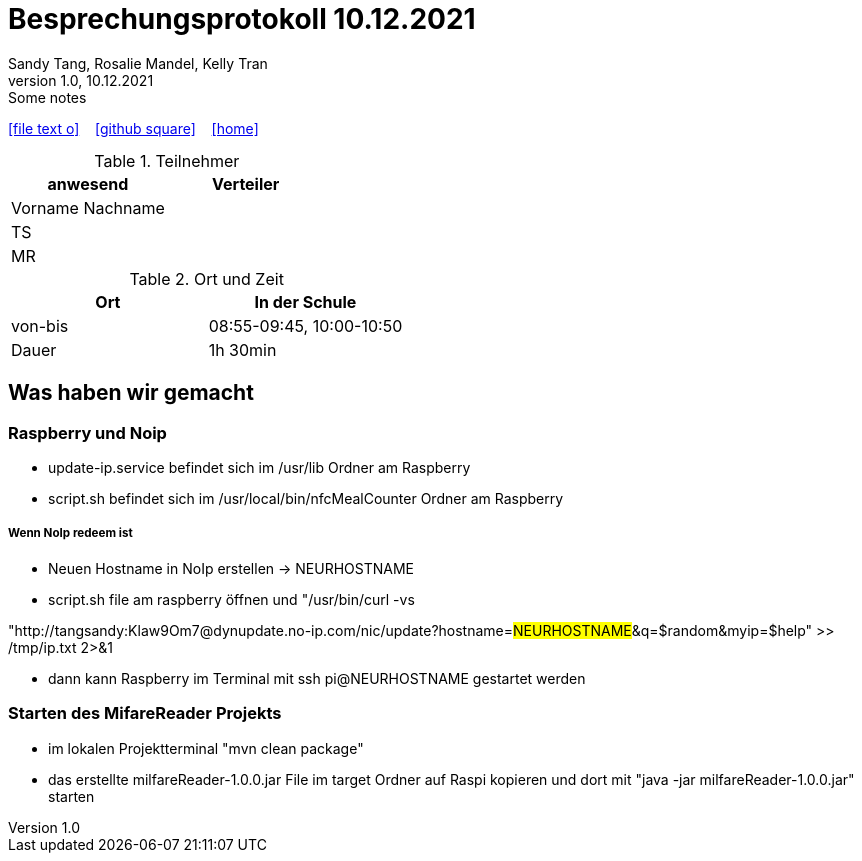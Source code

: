 = Besprechungsprotokoll 10.12.2021
Sandy Tang, Rosalie Mandel, Kelly Tran
1.0, 10.12.2021: Some notes
ifndef::imagesdir[:imagesdir: images]
:icons: font

ifdef::backend-html5[]

icon:file-text-o[link=https://raw.githubusercontent.com/htl-leonding-college/asciidoctor-docker-template/master/asciidocs/{docname}.adoc] ‏ ‏ ‎
icon:github-square[link=https://github.com/htl-leonding-college/asciidoctor-docker-template] ‏ ‏ ‎
icon:home[link=https://htl-leonding.github.io/]
endif::backend-html5[]


.Teilnehmer
|===
|anwesend |Verteiler

|Vorname Nachname
|
|TS
|
|MR
|
|


|===

.Ort und Zeit
[cols=2*]
|===
|Ort

|In der Schule

|von-bis
|08:55-09:45, 10:00-10:50
|Dauer
|1h 30min
|===

== Was haben wir gemacht
=== Raspberry und Noip

* update-ip.service befindet sich im /usr/lib Ordner am Raspberry
* script.sh befindet sich im /usr/local/bin/nfcMealCounter Ordner am Raspberry

===== Wenn NoIp redeem ist

* Neuen Hostname in NoIp erstellen -> NEURHOSTNAME
* script.sh file am raspberry öffnen und "/usr/bin/curl -vs

"http://tangsandy:Klaw9Om7@dynupdate.no-ip.com/nic/update?hostname=###NEURHOSTNAME###&q=$random&myip=$help" >> /tmp/ip.txt 2>&1

* dann kann Raspberry im Terminal mit ssh pi@NEURHOSTNAME gestartet werden

=== Starten des MifareReader Projekts
* im lokalen Projektterminal "mvn clean package"
* das erstellte milfareReader-1.0.0.jar File im target Ordner auf Raspi kopieren und dort mit "java -jar milfareReader-1.0.0.jar" starten






